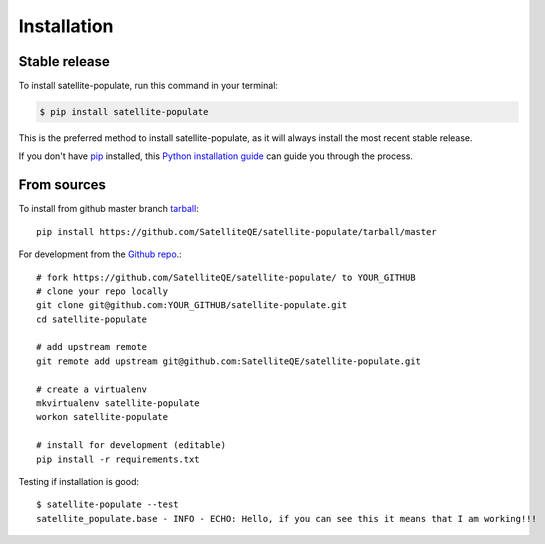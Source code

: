 .. highlight:: shell

============
Installation
============


Stable release
--------------

To install satellite-populate, run this command in your terminal:

.. code-block:: console

    $ pip install satellite-populate

This is the preferred method to install satellite-populate, as it will always install the most recent stable release.

If you don't have `pip`_ installed, this `Python installation guide`_ can guide
you through the process.

.. _pip: https://pip.pypa.io
.. _Python installation guide: http://docs.python-guide.org/en/latest/starting/installation/


From sources
------------

To install from github master branch `tarball`_::

    pip install https://github.com/SatelliteQE/satellite-populate/tarball/master

For development from the `Github repo`_.::

    # fork https://github.com/SatelliteQE/satellite-populate/ to YOUR_GITHUB
    # clone your repo locally
    git clone git@github.com:YOUR_GITHUB/satellite-populate.git
    cd satellite-populate

    # add upstream remote
    git remote add upstream git@github.com:SatelliteQE/satellite-populate.git

    # create a virtualenv
    mkvirtualenv satellite-populate
    workon satellite-populate

    # install for development (editable)
    pip install -r requirements.txt


Testing if installation is good::

     $ satellite-populate --test
     satellite_populate.base - INFO - ECHO: Hello, if you can see this it means that I am working!!!



.. _Github repo: https://github.com/SatelliteQE/satellite-populate
.. _tarball: https://github.com/SatelliteQE/satellite-populate/tarball/master
